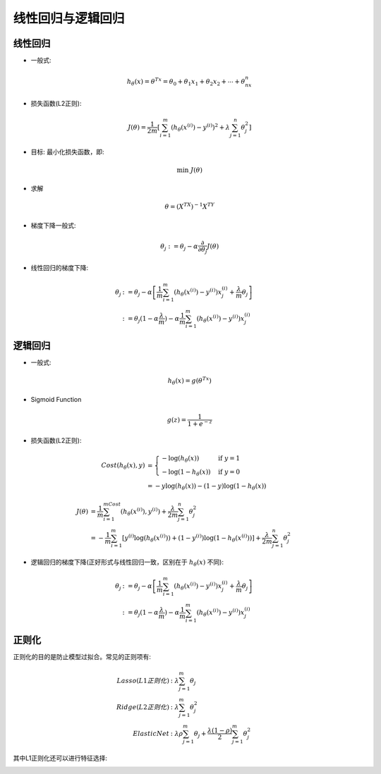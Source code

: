 线性回归与逻辑回归
========================================
线性回归
----------
* 一般式:  

.. math::
    h_\theta(x)=\theta^Tx=\theta_0+\theta_1x_1+\theta_2x_2+\cdots+\theta_nx_n

* 损失函数(L2正则):  

.. math::
    J(\theta)=\frac{1}{2m}\left[\sum_{i=1}^m(h_\theta(x^{(i)})-y^{(i)})^2+\lambda\sum_{j=1}^n\theta_j^2\right]

* 目标: 最小化损失函数，即:  

.. math::
    \min\ J(\theta)

* 求解

.. math::
    \theta = (X^TX)^{-1}X^TY

* 梯度下降一般式:  

.. math::
    \theta_j:=\theta_j-\alpha\frac{\partial}{\partial\theta_j}J(\theta)

* 线性回归的梯度下降:

.. math::
   \begin{align}
   \theta_j & := \theta_j-\alpha\left[\frac{1}{m}\sum_{i=1}^m(h_\theta(x^{(i)})-y^{(i)})x_j^{(i)}+\frac{\lambda}{m}\theta_j\right]\\
   & := \theta_j(1-\alpha\frac{\lambda}{m})-\alpha\frac{1}{m}\sum_{i=1}^m(h_\theta(x^{(i)})-y^{(i)})x_j^{(i)}
   \end{align}


逻辑回归
----------
* 一般式:  

.. math::
    h_\theta(x)=g(\theta^Tx)

* Sigmoid Function

.. math::
    g(z)=\frac{1}{1+e^{-z}}

.. image:: ../images/lr_sigmoid.png
    :width: 200px
    :align: center

* 损失函数(L2正则):

.. math::
    \begin{align}
    Cost(h_\theta(x),y) & = 
    \begin{cases}
    -\log(h_\theta(x)) & \mbox{if }y=1 \\
    -\log(1-h_\theta(x)) & \mbox{if }y=0
    \end{cases}\\
    & = -y\log(h_\theta(x))-(1-y)\log(1-h_\theta(x))
    \end{align}

.. math::
    \begin{align}
    J(\theta) & = \frac{1}{m}\sum_{i=1}^mCost(h_\theta(x^{(i)}),y^{(i)})+\frac{\lambda}{2m}\sum_{j=1}^n\theta_j^2\\
    & = -\frac{1}{m}\sum_{i=1}^m\left[y^{(i)}\log(h_\theta(x^{(i)}))+(1-y^{(i)})\log(1-h_\theta(x^{(i)}))\right]+\frac{\lambda}{2m}\sum_{j=1}^n\theta_j^2
    \end{align}

* 逻辑回归的梯度下降(正好形式与线性回归一致，区别在于 :math:`h_\theta(x)` 不同): 

.. math::
   \begin{align}
   \theta_j & := \theta_j-\alpha\left[\frac{1}{m}\sum_{i=1}^m(h_\theta(x^{(i)})-y^{(i)})x_j^{(i)}+\frac{\lambda}{m}\theta_j\right]\\
   & := \theta_j(1-\alpha\frac{\lambda}{m})-\alpha\frac{1}{m}\sum_{i=1}^m(h_\theta(x^{(i)})-y^{(i)})x_j^{(i)}
   \end{align}

正则化
---------
正则化的目的是防止模型过拟合。常见的正则项有:

.. math::
    \begin{align}
    Lasso(L1正则化) & : \lambda\sum_{j=1}^m\theta_j\\
    Ridge(L2正则化) & : \lambda\sum_{j=1}^m\theta_j^2\\
    Elastic Net & : \lambda\rho\sum_{j=1}^m\theta_j+\frac{\lambda(1-\rho)}{2}\sum_{j=1}^m\theta_j^2
    \end{align}

其中L1正则化还可以进行特征选择:

.. image:: ../images/lr_regularization.jpg
    :width: 500px
    :align: center


